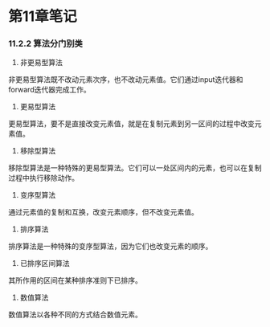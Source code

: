 * 第11章笔记
*** 11.2.2 算法分门别类
[[/home/king/.emacs.img/8728UwF.png]]



1. 非更易型算法
非更易型算法既不改动元素次序，也不改动元素值。它们通过input迭代器和forward迭代器完成工作。
[[/home/king/.emacs.img/15070ogt.png]]

[[/home/king/.emacs.img/150701qz.png]]


2. 更易型算法
更易型算法，要不是直接改变元素值，就是在复制元素到另一区间的过程中改变元素值。


[[/home/king/.emacs.img/15070n0C.png]]


3. 移除型算法
移除型算法是一种特殊的更易型算法。它们可以一处区间内的元素，也可以在复制过程中执行移除动作。
[[/home/king/.emacs.img/15070BJP.png]]


4. 变序型算法
通过元素值的复制和互换，改变元素顺序，但不改变元素值。
[[/home/king/.emacs.img/15070OTV.png]]

5. 排序算法
排序算法是一种特殊的变序型算法，因为它们也改变元素的顺序。
[[/home/king/.emacs.img/15070bdb.png]]

[[/home/king/.emacs.img/15070onh.png]]


6. 已排序区间算法
其所作用的区间在某种排序准则下已排序。
[[/home/king/.emacs.img/150701xn.png]]


7. 数值算法
数值算法以各种不同的方式结合数值元素。
[[/home/king/.emacs.img/15070C8t.png]]

